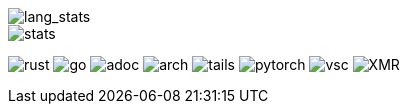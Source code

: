 // == Overview
// image::https://github-profile-trophy.vercel.app/?username=ybyllc&theme=nord&row=1[trophy]

image::https://github-readme-stats.vercel.app/api/top-langs/?username=ybyllc&layout=compact&hide=html&theme=vue-dark&card_width=304[lang_stats]

image::https://github-readme-stats.vercel.app/api?username=ybyllc&show_icons=true&theme=vue-dark&hide_rank=true[stats]

// == Badges
// === Tech
image:https://img.shields.io/badge/-Rust-a72145?style=flat-square&logo=rust[rust]
image:https://img.shields.io/badge/-Go-black?style=flat-square&logo=go[go]
image:https://img.shields.io/badge/-AsciiDoc-d22d4a?style=flat-square&logo=asciidoctor[adoc]
image:https://img.shields.io/badge/-Arch%20Linux-333333?style=flat-square&logo=arch-linux[arch]
image:https://img.shields.io/badge/-Tails-56347c?style=flat-square&logo=tails[tails]
image:https://img.shields.io/badge/-PyTorch-ee4c2c?style=flat-square&logo=PyTorch&logoColor=white[pytorch]
image:https://img.shields.io/badge/-VSCodium-007acc?style=flat-square&logo=vscodium&logoColor=white[vsc]
image:https://img.shields.io/badge/-Monero-242021?style=flat-square&logo=monero[XMR]
